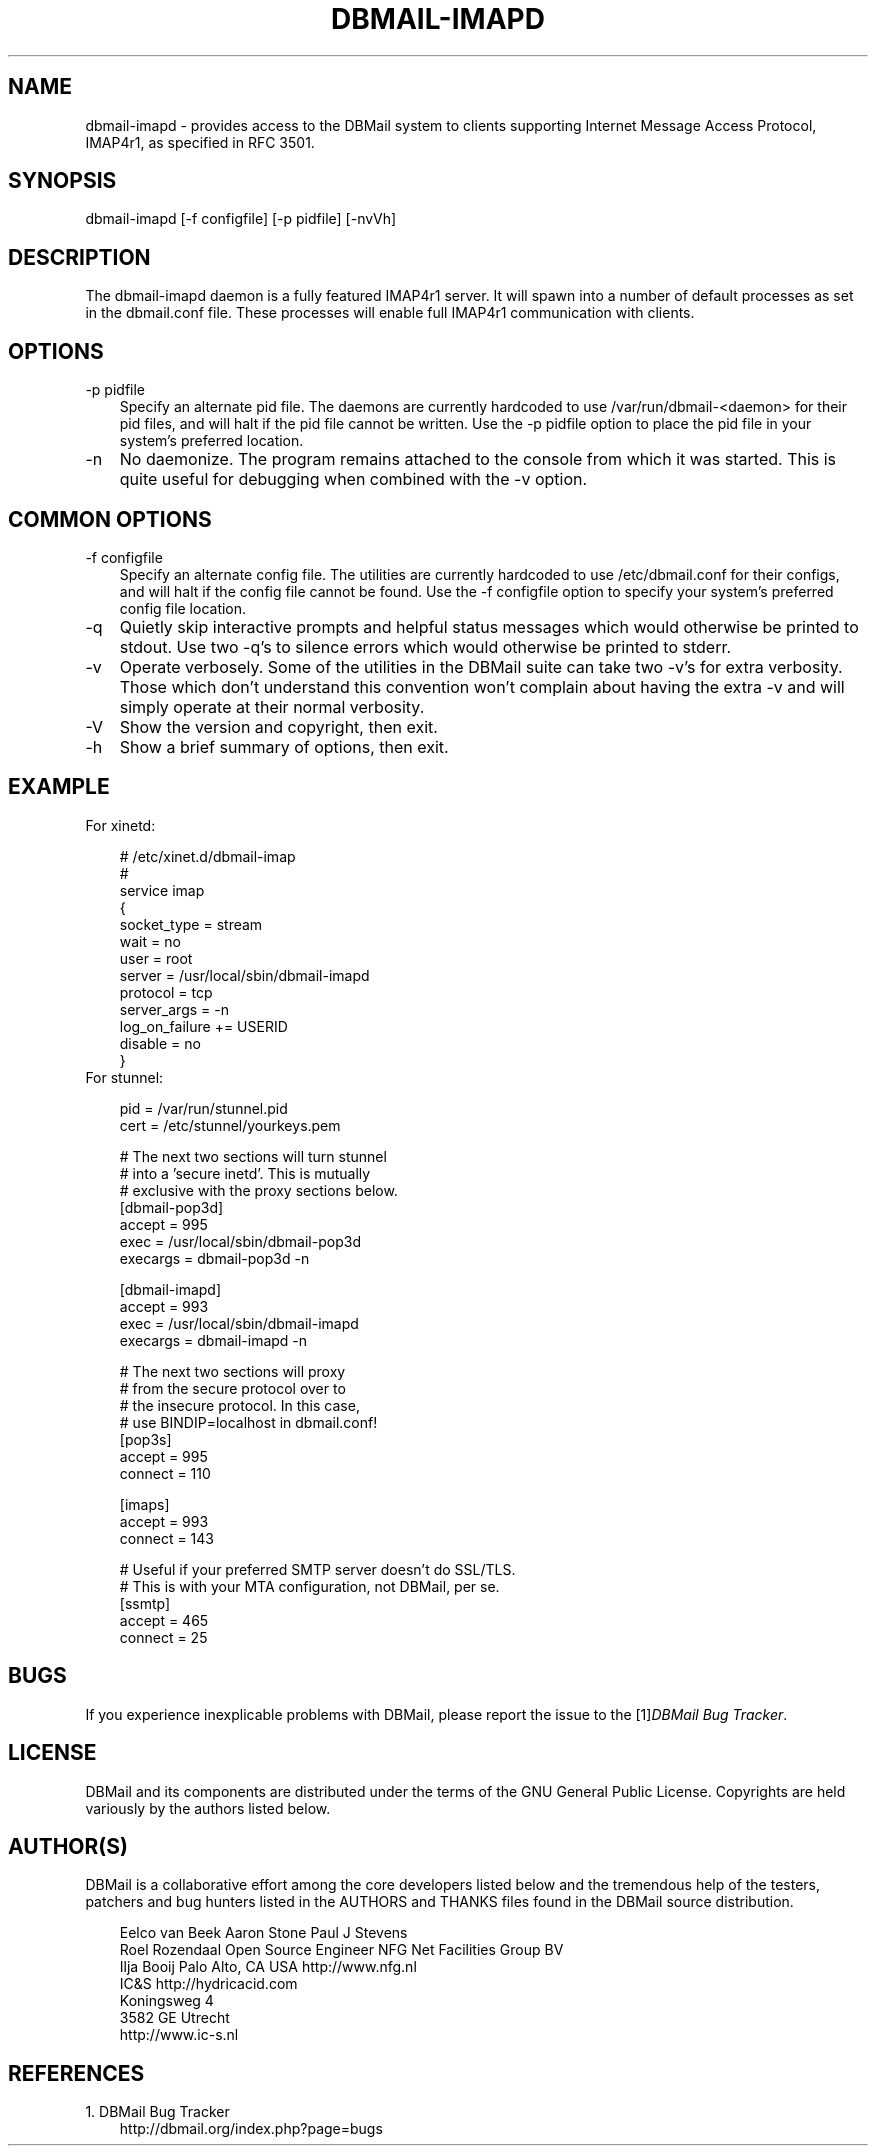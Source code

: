.\"     Title: dbmail\-imapd
.\"    Author: 
.\" Generator: DocBook XSL Stylesheets v1.70.1 <http://docbook.sf.net/>
.\"      Date: 07/11/2007
.\"    Manual: 
.\"    Source: 
.\"
.TH "DBMAIL\-IMAPD" "8" "07/11/2007" "" ""
.\" disable hyphenation
.nh
.\" disable justification (adjust text to left margin only)
.ad l
.SH "NAME"
dbmail\-imapd \- provides access to the DBMail system to clients supporting Internet Message Access Protocol, IMAP4r1, as specified in RFC 3501.
.SH "SYNOPSIS"
dbmail\-imapd [\-f configfile] [\-p pidfile] [\-nvVh]
.SH "DESCRIPTION"
The dbmail\-imapd daemon is a fully featured IMAP4r1 server. It will spawn into a number of default processes as set in the dbmail.conf file. These processes will enable full IMAP4r1 communication with clients.
.SH "OPTIONS"
.TP 3n
\-p pidfile
Specify an alternate pid file. The daemons are currently hardcoded to use /var/run/dbmail\-<daemon> for their pid files, and will halt if the pid file cannot be written. Use the \-p pidfile option to place the pid file in your system's preferred location.
.TP 3n
\-n
No daemonize. The program remains attached to the console from which it was started. This is quite useful for debugging when combined with the \-v option.
.SH "COMMON OPTIONS"
.TP 3n
\-f configfile
Specify an alternate config file. The utilities are currently hardcoded to use /etc/dbmail.conf for their configs, and will halt if the config file cannot be found. Use the \-f configfile option to specify your system's preferred config file location.
.TP 3n
\-q
Quietly skip interactive prompts and helpful status messages which would otherwise be printed to stdout. Use two \-q's to silence errors which would otherwise be printed to stderr.
.TP 3n
\-v
Operate verbosely. Some of the utilities in the DBMail suite can take two \-v's for extra verbosity. Those which don't understand this convention won't complain about having the extra \-v and will simply operate at their normal verbosity.
.TP 3n
\-V
Show the version and copyright, then exit.
.TP 3n
\-h
Show a brief summary of options, then exit.
.SH "EXAMPLE"
.TP 3n
For xinetd:

.sp
.RS 3n
.nf
  # /etc/xinet.d/dbmail\-imap
  #
  service imap
  {
          socket_type     = stream
          wait            = no
          user            = root
          server          = /usr/local/sbin/dbmail\-imapd
          protocol        = tcp
          server_args     = \-n
          log_on_failure  += USERID
          disable         = no
  }
.fi
.sp
.RE
.TP 3n
For stunnel:

.sp
.RS 3n
.nf
  pid = /var/run/stunnel.pid
  cert = /etc/stunnel/yourkeys.pem

  # The next two sections will turn stunnel
  # into a 'secure inetd'. This is mutually
  # exclusive with the proxy sections below.
  [dbmail\-pop3d]
  accept = 995
  exec = /usr/local/sbin/dbmail\-pop3d
  execargs = dbmail\-pop3d \-n

  [dbmail\-imapd]
  accept = 993
  exec = /usr/local/sbin/dbmail\-imapd
  execargs = dbmail\-imapd \-n

  # The next two sections will proxy
  # from the secure protocol over to
  # the insecure protocol. In this case,
  # use BINDIP=localhost in dbmail.conf!
  [pop3s]
  accept  = 995
  connect = 110

  [imaps]
  accept  = 993
  connect = 143

  # Useful if your preferred SMTP server doesn't do SSL/TLS.
  # This is with your MTA configuration, not DBMail, per se.
  [ssmtp]
  accept  = 465
  connect = 25
.fi
.sp
.RE
.SH "BUGS"
If you experience inexplicable problems with DBMail, please report the issue to the [1]\&\fIDBMail Bug Tracker\fR.
.SH "LICENSE"
DBMail and its components are distributed under the terms of the GNU General Public License. Copyrights are held variously by the authors listed below.
.SH "AUTHOR(S)"
DBMail is a collaborative effort among the core developers listed below and the tremendous help of the testers, patchers and bug hunters listed in the AUTHORS and THANKS files found in the DBMail source distribution.
.sp
.RS 3n
.nf
Eelco van Beek      Aaron Stone            Paul J Stevens
Roel Rozendaal      Open Source Engineer   NFG Net Facilities Group BV
Ilja Booij          Palo Alto, CA USA      http://www.nfg.nl
IC&S                http://hydricacid.com
Koningsweg 4
3582 GE Utrecht
http://www.ic\-s.nl
.fi
.sp
.RE
.SH "REFERENCES"
.TP 3
1.\ DBMail Bug Tracker
\%http://dbmail.org/index.php?page=bugs
